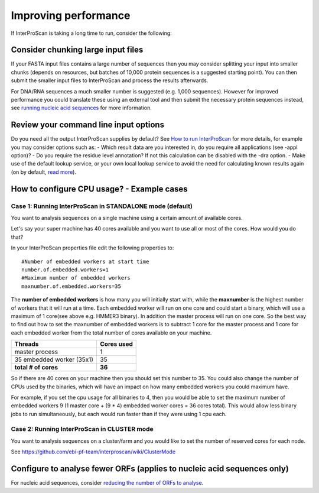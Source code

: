 Improving performance
=====================

If InterProScan is taking a long time to run, consider the following:

Consider chunking large input files
-----------------------------------

If your FASTA input files contains a large number of sequences then you
may consider splitting your input into smaller chunks (depends on
resources, but batches of 10,000 protein sequences is a suggested
starting point). You can then submit the smaller input files to
InterProScan and process the results afterwards.

For DNA/RNA sequences a much smaller number is suggested (e.g. 1,000
sequences). However for improved performance you could translate these
using an external tool and then submit the necessary protein sequences
instead, see `running nucleic acid sequences <ScanNucleicAcidSeqs>`__
for more information.

Review your command line input options
--------------------------------------

Do you need all the output InterProScan supplies by default? See `How to
run InterProScan <HowToRun>`__ for more details, for example you may
consider options such as: - Which result data are you interested in, do
you require all applications (see -appl option)? - Do you require the
residue level annotation? If not this calculation can be disabled with
the -dra option. - Make use of the default lookup service, or your own
local lookup service to avoid the need for calculating known results
again (on by default, `read
more <LocalLookupService#what-is-the-interproscan-5-lookup-service>`__).

How to configure CPU usage? - Example cases
-------------------------------------------

Case 1: Running InterProScan in STANDALONE mode (default)
^^^^^^^^^^^^^^^^^^^^^^^^^^^^^^^^^^^^^^^^^^^^^^^^^^^^^^^^^

You want to analysis sequences on a single machine using a certain
amount of available cores.

Let's say your super machine has 40 cores available and you want to use
all or most of the cores. How would you do that?

In your InterProScan properties file edit the following properties to:

::

    #Number of embedded workers at start time
    number.of.embedded.workers=1
    #Maximum number of embedded workers
    maxnumber.of.embedded.workers=35

The **number of embedded workers** is how many you will initially start
with, while the **maxnumber** is the highest number of workers that it
will run at a time. Each embedded worker will run on one core and could
start a binary, which will use a maximum of 1 core(see above e.g. HMMER3
binary). In addition the master process will run on one core. So the
best way to find out how to set the maxnumber of embedded workers is to
subtract 1 core for the master process and 1 core for each embedded
worker from the total number of cores available on your machine.

+-----------------------------+------------------+
| **Threads**                 | **Cores used**   |
+=============================+==================+
| master process              | 1                |
+-----------------------------+------------------+
| 35 embedded worker (35x1)   | 35               |
+-----------------------------+------------------+
| **total # of cores**        | **36**           |
+-----------------------------+------------------+

So if there are 40 cores on your machine then you should set this number
to 35. You could also change the number of CPUs used by the binaries,
which will have an impact on how many embedded workers you could maximum
have.

For example, if you set the cpu usage for all binaries to 4, then you
would be able to set the maximum number of embedded workers 9 (1 master
core + (9 \* 4) embedded worker cores = 36 cores total). This would
allow less binary jobs to run simultaneously, but each would run faster
than if they were using 1 cpu each.

Case 2: Running InterProScan in CLUSTER mode
^^^^^^^^^^^^^^^^^^^^^^^^^^^^^^^^^^^^^^^^^^^^

You want to analysis sequences on a cluster/farm and you would like to
set the number of reserved cores for each node.

See https://github.com/ebi-pf-team/interproscan/wiki/ClusterMode

Configure to analyse fewer ORFs (applies to nucleic acid sequences only)
------------------------------------------------------------------------

For nucleic acid sequences, consider `reducing the number of ORFs to
analyse <https://github.com/ebi-pf-team/interproscan/wiki/ScanNucleicAcidSeqs#selecting-the-orfs-to-analyse>`__.
